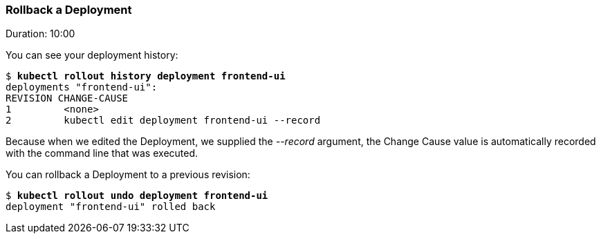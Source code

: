 // JBoss, Home of Professional Open Source
// Copyright 2016, Red Hat, Inc. and/or its affiliates, and individual
// contributors by the @authors tag. See the copyright.txt in the
// distribution for a full listing of individual contributors.
//
// Licensed under the Apache License, Version 2.0 (the "License");
// you may not use this file except in compliance with the License.
// You may obtain a copy of the License at
// http://www.apache.org/licenses/LICENSE-2.0
// Unless required by applicable law or agreed to in writing, software
// distributed under the License is distributed on an "AS IS" BASIS,
// WITHOUT WARRANTIES OR CONDITIONS OF ANY KIND, either express or implied.
// See the License for the specific language governing permissions and
// limitations under the License.

### Rollback a Deployment
Duration: 10:00

You can see your deployment history:

[source,subs="normal,attributes"]
----
$ *kubectl rollout history deployment frontend-ui*
deployments "frontend-ui":
REVISION CHANGE-CAUSE
1         <none>
2         kubectl edit deployment frontend-ui --record
----

Because when we edited the Deployment, we supplied the _--record_ argument, the Change Cause value is automatically recorded with the command line that was executed.

You can rollback a Deployment to a previous revision:

[source,subs="normal,attributes"]
----
$ *kubectl rollout undo deployment frontend-ui*
deployment "frontend-ui" rolled back
----